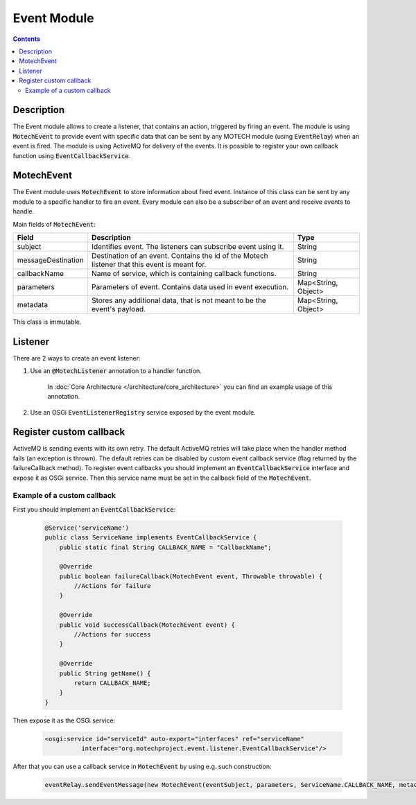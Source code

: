.. _event-module:

============
Event Module
============

.. contents::
    :depth: 3

Description
===========

The Event module allows to create a listener, that contains an action, triggered by firing an event. The module is using
:code:`MotechEvent` to provide event with specific data that can be sent by any MOTECH module (using :code:`EventRelay`) when an event is fired.
The module is using ActiveMQ for delivery of the events. It is possible to register your own callback
function using :code:`EventCallbackService`.

MotechEvent
===========

The Event module uses :code:`MotechEvent` to store information about fired event. Instance of this class can be sent by
any module to a specific handler to fire an event. Every module can also be a subscriber of an event and receive events to handle.

Main fields of :code:`MotechEvent`:

+-------------------+----------------------------------------------------------------+--------------------+
|Field              |Description                                                     |Type                |
+===================+================================================================+====================+
|subject            |Identifies event. The listeners can subscribe event using it.   |String              |
+-------------------+----------------------------------------------------------------+--------------------+
|messageDestination |Destination of an event. Contains the id of the Motech listener |String              |
|                   |that this event is meant for.                                   |                    |
+-------------------+----------------------------------------------------------------+--------------------+
|callbackName       |Name of service, which is containing callback functions.        |String              |
+-------------------+----------------------------------------------------------------+--------------------+
|parameters         |Parameters of event. Contains data used in event execution.     |Map<String, Object> |
+-------------------+----------------------------------------------------------------+--------------------+
|metadata           |Stores any additional data, that is not meant to be the event's |Map<String, Object> |
|                   |payload.                                                        |                    |
+-------------------+----------------------------------------------------------------+--------------------+

This class is immutable.

Listener
========

There are 2 ways to create an event listener:

#. Use an :code:`@MotechListener` annotation to a handler function.

    In :doc:`Core Architecture </architecture/core_architecture>` you can find an example usage of this annotation.

#. Use an OSGi :code:`EventListenerRegistry` service exposed by the event module.

Register custom callback
========================

ActiveMQ is sending events with its own retry. The default ActiveMQ retries will take place when the handler method fails (an exception is thrown).
The default retries can be disabled by custom event callback service (flag returned by the failureCallback method). To register
event callbacks you should implement an :code:`EventCallbackService` interface and expose it as OSGi service. Then this service
name must be set in the callback field of the :code:`MotechEvent`.

Example of a custom callback
----------------------------

First you should implement an :code:`EventCallbackService`:

    .. code-block:: java

        @Service('serviceName')
        public class ServiceName implements EventCallbackService {
            public static final String CALLBACK_NAME = "CallbackName";

            @Override
            public boolean failureCallback(MotechEvent event, Throwable throwable) {
                //Actions for failure
            }

            @Override
            public void successCallback(MotechEvent event) {
                //Actions for success
            }

            @Override
            public String getName() {
                return CALLBACK_NAME;
            }
        }

Then expose it as the OSGi service:

    .. code-block:: xml

        <osgi:service id="serviceId" auto-export="interfaces" ref="serviceName"
                  interface="org.motechproject.event.listener.EventCallbackService"/>

After that you can use a callback service in :code:`MotechEvent` by using e.g. such construction:

    .. code-block:: java

        eventRelay.sendEventMessage(new MotechEvent(eventSubject, parameters, ServiceName.CALLBACK_NAME, metadata));
